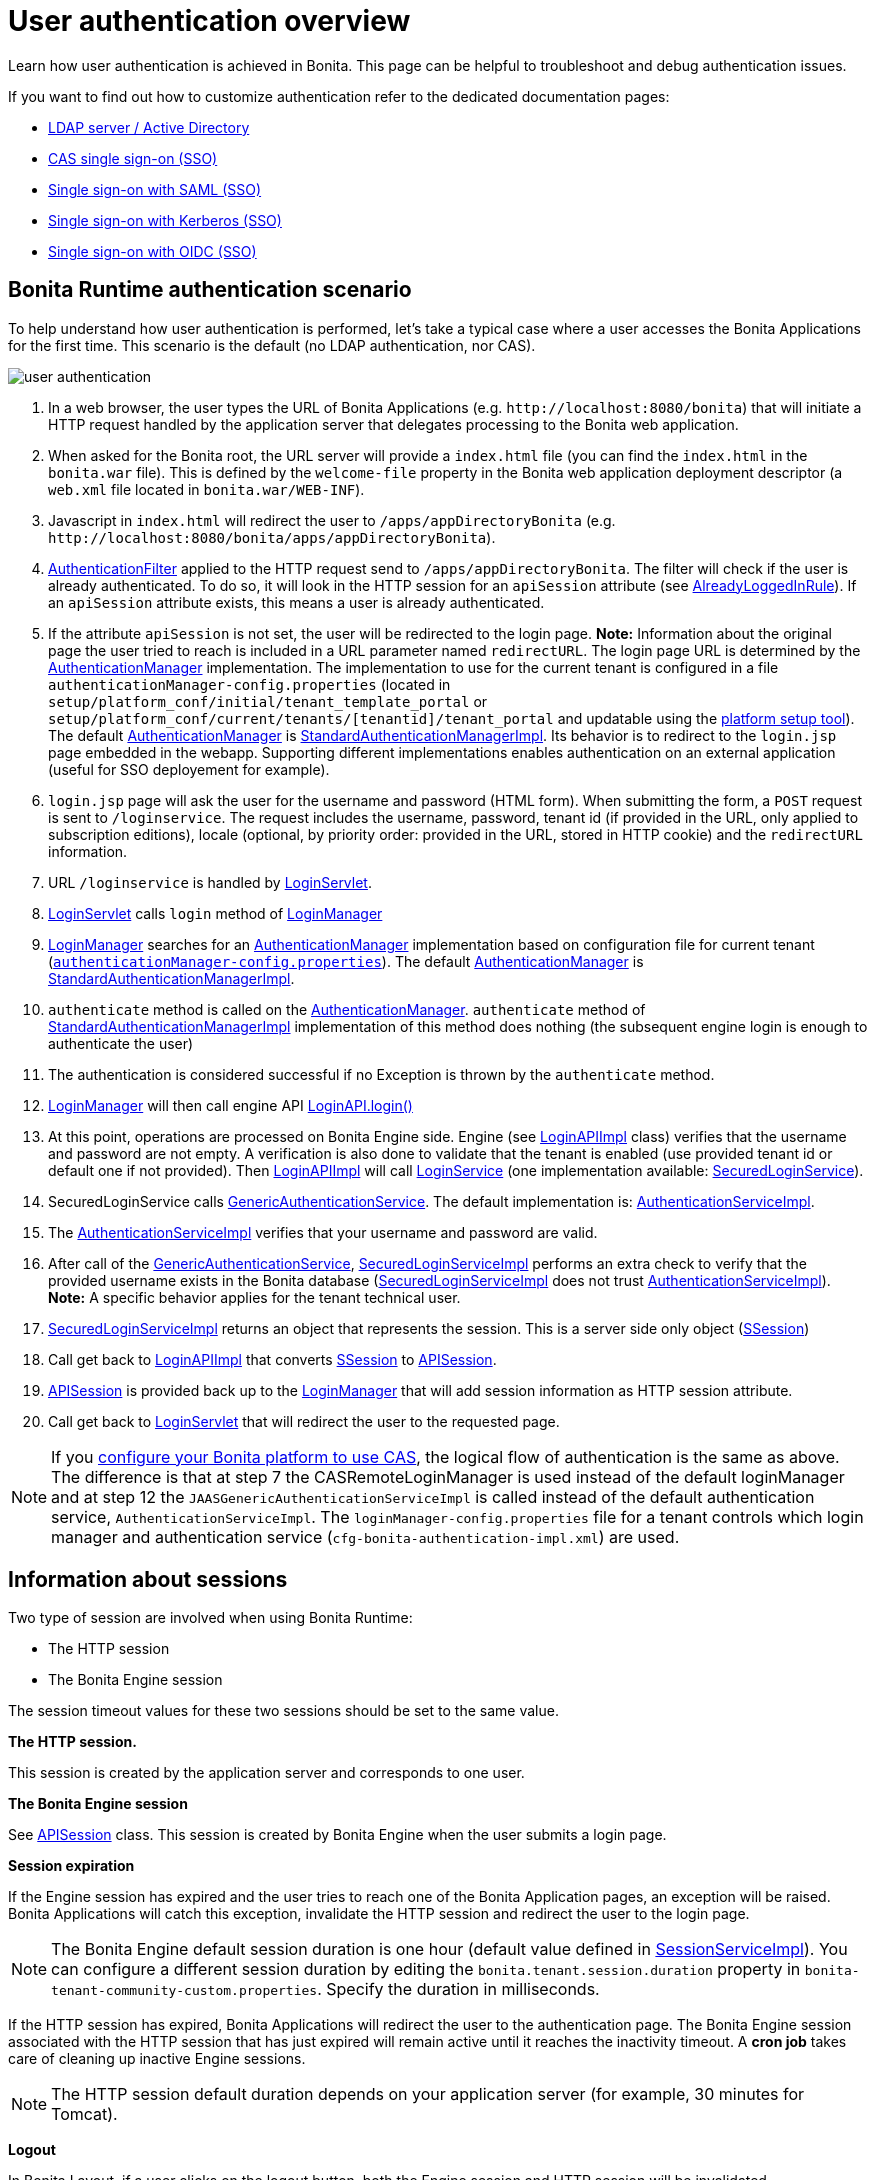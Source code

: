 = User authentication overview
:page-aliases: ROOT:user-authentication-overview.adoc
:description: Learn how user authentication is achieved in Bonita. This page can be helpful to troubleshoot and debug authentication issues.

{description}

If you want to find out how to customize authentication refer to the dedicated documentation pages:

* xref:identity:active-directory-or-ldap-authentication.adoc[LDAP server / Active Directory]
* xref:identity:single-sign-on-with-cas.adoc[CAS single sign-on (SSO)]
* xref:identity:single-sign-on-with-saml.adoc[Single sign-on with SAML (SSO)]
* xref:identity:single-sign-on-with-kerberos.adoc[Single sign-on with Kerberos (SSO)]
* xref:identity:single-sign-on-with-oidc.adoc[Single sign-on with OIDC (SSO)]

== Bonita Runtime authentication scenario

To help understand how user authentication is performed, let's take a typical case where a user accesses the Bonita Applications for the first time. This scenario is the default (no LDAP authentication, nor CAS).

image::images/images-6_0/user_auth_schema_70.png[user authentication]

. In a web browser, the user types the URL of Bonita Applications
(e.g. `+http://localhost:8080/bonita+`) that will initiate a
HTTP request handled by the application server that delegates
processing to the Bonita web application.
. When asked for the Bonita root, the URL server will
provide a `index.html` file (you can find the `index.html`
in the `bonita.war` file). This is defined by the `welcome-file`
property in the Bonita web application deployment descriptor (a `web.xml`
file located in `bonita.war/WEB-INF`).
. Javascript in `index.html` will redirect the user to `/apps/appDirectoryBonita`
(e.g. `+http://localhost:8080/bonita/apps/appDirectoryBonita+`).
. https://github.com/bonitasoft/bonita-engine/blob/{bonitaTechnicalVersion}/bpm/bonita-web-server/src/main/java/org/bonitasoft/console/common/server/login/filter/AuthenticationFilter.java[AuthenticationFilter]
applied to the HTTP request send to `/apps/appDirectoryBonita`.
The filter will check if the user is already authenticated. To do so, it will look in the HTTP session for an `apiSession` attribute (see https://github.com/bonitasoft/bonita-engine/blob/{bonitaTechnicalVersion}/bpm/bonita-web-server/src/main/java/org/bonitasoft/console/common/server/login/filter/AlreadyLoggedInRule.java[AlreadyLoggedInRule]).
If an `apiSession` attribute exists, this means a user is already authenticated.
. If the attribute `apiSession` is not set, the user will be redirected to the login page.
*Note:* Information about the original page the user tried to reach is included in a URL parameter named `redirectURL`.
The login page URL is determined by the https://github.com/bonitasoft/bonita-engine/blob/{bonitaTechnicalVersion}/bpm/bonita-web-server/src/main/java/org/bonitasoft/console/common/server/auth/AuthenticationManager.java[AuthenticationManager]
implementation. The implementation to use for the current tenant is configured in a file `authenticationManager-config.properties`
(located in `setup/platform_conf/initial/tenant_template_portal` or `setup/platform_conf/current/tenants/[tenantid]/tenant_portal` and updatable using the xref:runtime:bonita-platform-setup.adoc[platform setup tool]).
The default https://github.com/bonitasoft/bonita-engine/blob/{bonitaTechnicalVersion}/bpm/bonita-web-server/src/main/java/org/bonitasoft/console/common/server/auth/AuthenticationManager.java[AuthenticationManager]
is https://github.com/bonitasoft/bonita-engine/blob/{bonitaTechnicalVersion}/bpm/bonita-web-server/src/main/java/org/bonitasoft/console/common/server/auth/impl/standard/StandardAuthenticationManagerImpl.java[StandardAuthenticationManagerImpl].
Its behavior is to redirect to the `login.jsp` page embedded in the webapp.
Supporting different implementations enables authentication on an external application (useful for SSO deployement for example).
. `login.jsp` page will ask the user for the username
and password (HTML form). When submitting the form, a `POST`
request is sent to `/loginservice`. The request includes the
username, password, tenant id (if provided in the URL, only applied to
subscription editions), locale (optional, by priority order: provided
in the URL, stored in HTTP cookie) and the `redirectURL`
information.
. URL `/loginservice` is handled by https://github.com/bonitasoft/bonita-engine/blob/{bonitaTechnicalVersion}/bpm/bonita-web-server/src/main/java/org/bonitasoft/console/common/server/login/servlet/LoginServlet.java[LoginServlet].
. https://github.com/bonitasoft/bonita-engine/blob/{bonitaTechnicalVersion}/bpm/bonita-web-server/src/main/java/org/bonitasoft/console/common/server/login/servlet/LoginServlet.java[LoginServlet]
calls `login` method of https://github.com/bonitasoft/bonita-engine/blob/{bonitaTechnicalVersion}/bpm/bonita-web-server/src/main/java/org/bonitasoft/console/common/server/login/LoginManager.java[LoginManager]
. https://github.com/bonitasoft/bonita-engine/blob/{bonitaTechnicalVersion}/bpm/bonita-web-server/src/main/java/org/bonitasoft/console/common/server/login/LoginManager.java[LoginManager]
searches for an https://github.com/bonitasoft/bonita-engine/blob/{bonitaTechnicalVersion}/bpm/bonita-web-server/src/main/java/org/bonitasoft/console/common/server/auth/AuthenticationManager.java[AuthenticationManager]
implementation based on configuration file for current tenant (xref:runtime:bonita-platform-setup.adoc[`authenticationManager-config.properties`]). The default https://github.com/bonitasoft/bonita-engine/blob/{bonitaTechnicalVersion}/bpm/bonita-web-server/src/main/java/org/bonitasoft/console/common/server/auth/AuthenticationManager.java[AuthenticationManager]
is https://github.com/bonitasoft/bonita-engine/blob/{bonitaTechnicalVersion}/bpm/bonita-web-server/src/main/java/org/bonitasoft/console/common/server/auth/impl/standard/StandardAuthenticationManagerImpl.java[StandardAuthenticationManagerImpl].
. `authenticate` method is called on the https://github.com/bonitasoft/bonita-engine/blob/{bonitaTechnicalVersion}/bpm/bonita-web-server/src/main/java/org/bonitasoft/console/common/server/auth/AuthenticationManager.java[AuthenticationManager].
`authenticate` method of https://github.com/bonitasoft/bonita-engine/blob/{bonitaTechnicalVersion}/bpm/bonita-web-server/src/main/java/org/bonitasoft/console/common/server/auth/impl/standard/StandardAuthenticationManagerImpl.java[StandardAuthenticationManagerImpl]
implementation of this method does nothing (the subsequent engine login is enough to authenticate the user)
. The authentication is considered successful if no Exception is thrown by the `authenticate` method.
. https://github.com/bonitasoft/bonita-engine/blob/{bonitaTechnicalVersion}/bpm/bonita-web-server/src/main/java/org/bonitasoft/console/common/server/login/LoginManager.java[LoginManager]
will then call engine API https://javadoc.bonitasoft.com/api/{javadocVersion}/org/bonitasoft/engine/api/LoginAPI.html#login(java.lang.String,%20java.lang.String)[LoginAPI.login()]
. At this point, operations are processed on Bonita Engine side. Engine (see https://github.com/bonitasoft/bonita-engine/blob/{bonitaTechnicalVersion}/bpm/bonita-core/bonita-process-engine/src/main/java/org/bonitasoft/engine/api/impl/LoginAPIImpl.java[LoginAPIImpl]
class) verifies that the username and password are not empty. A verification is also done to validate that the tenant is enabled (use provided tenant id or default one if not provided). Then https://github.com/bonitasoft/bonita-engine/blob/{bonitaTechnicalVersion}/bpm/bonita-core/bonita-process-engine/src/main/java/org/bonitasoft/engine/api/impl/LoginAPIImpl.java[LoginAPIImpl]
will call https://github.com/bonitasoft/bonita-engine/blob/{bonitaTechnicalVersion}/bpm/bonita-core/bonita-login/src/main/java/org/bonitasoft/engine/core/login/LoginService.java[LoginService]
(one implementation available: https://github.com/bonitasoft/bonita-engine/blob/{bonitaTechnicalVersion}/bpm/bonita-core/bonita-login/src/main/java/org/bonitasoft/engine/core/login/SecuredLoginServiceImpl.java[SecuredLoginService]).
. SecuredLoginService calls https://github.com/bonitasoft/bonita-engine/blob/{bonitaTechnicalVersion}/services/bonita-authentication/src/main/java/org/bonitasoft/engine/authentication/GenericAuthenticationService.java[GenericAuthenticationService].
The default implementation is: https://github.com/bonitasoft/bonita-engine/blob/{bonitaTechnicalVersion}/services/bonita-authentication/src/main/java/org/bonitasoft/engine/authentication/impl/AuthenticationServiceImpl.java[AuthenticationServiceImpl].
. The https://github.com/bonitasoft/bonita-engine/blob/{bonitaTechnicalVersion}/services/bonita-authentication/src/main/java/org/bonitasoft/engine/authentication/impl/AuthenticationServiceImpl.java[AuthenticationServiceImpl]
verifies that your username and password are valid.
. After call of the https://github.com/bonitasoft/bonita-engine/blob/{bonitaTechnicalVersion}/services/bonita-authentication/src/main/java/org/bonitasoft/engine/authentication/GenericAuthenticationService.java[GenericAuthenticationService],
https://github.com/bonitasoft/bonita-engine/blob/{bonitaTechnicalVersion}/bpm/bonita-core/bonita-login/src/main/java/org/bonitasoft/engine/core/login/SecuredLoginServiceImpl.java[SecuredLoginServiceImpl]
performs an extra check to verify that the provided username exists in the Bonita database (https://github.com/bonitasoft/bonita-engine/blob/{bonitaTechnicalVersion}/bpm/bonita-core/bonita-login/src/main/java/org/bonitasoft/engine/core/login/SecuredLoginServiceImpl.java[SecuredLoginServiceImpl]
does not trust https://github.com/bonitasoft/bonita-engine/blob/{bonitaTechnicalVersion}/services/bonita-authentication/src/main/java/org/bonitasoft/engine/authentication/impl/AuthenticationServiceImpl.java[AuthenticationServiceImpl]).
*Note:* A specific behavior applies for the tenant technical user.
. https://github.com/bonitasoft/bonita-engine/blob/{bonitaTechnicalVersion}/bpm/bonita-core/bonita-login/src/main/java/org/bonitasoft/engine/core/login/SecuredLoginServiceImpl.java[SecuredLoginServiceImpl]
returns an object that represents the session. This is a server side only object (https://github.com/bonitasoft/bonita-engine/blob/{bonitaTechnicalVersion}/services/bonita-session/src/main/java/org/bonitasoft/engine/session/model/SSession.java[SSession])
. Call get back to https://github.com/bonitasoft/bonita-engine/blob/{bonitaTechnicalVersion}/bpm/bonita-core/bonita-process-engine/src/main/java/org/bonitasoft/engine/api/impl/LoginAPIImpl.java[LoginAPIImpl]
that converts https://github.com/bonitasoft/bonita-engine/blob/{bonitaTechnicalVersion}/services/bonita-session/src/main/java/org/bonitasoft/engine/session/model/SSession.java[SSession]
to https://github.com/bonitasoft/bonita-engine/blob/{bonitaTechnicalVersion}/bpm/bonita-common/src/main/java/org/bonitasoft/engine/session/APISession.java[APISession].
. https://github.com/bonitasoft/bonita-engine/blob/{bonitaTechnicalVersion}/bpm/bonita-common/src/main/java/org/bonitasoft/engine/session/APISession.java[APISession]
is provided back up to the https://github.com/bonitasoft/bonita-engine/blob/{bonitaTechnicalVersion}/bpm/bonita-web-server/src/main/java/org/bonitasoft/console/common/server/login/LoginManager.java[LoginManager]
that will add session information as HTTP session attribute.
. Call get back to https://github.com/bonitasoft/bonita-engine/blob/{bonitaTechnicalVersion}/bpm/bonita-web-server/src/main/java/org/bonitasoft/console/common/server/login/servlet/LoginServlet.java[LoginServlet]
that will redirect the user to the requested page.

NOTE: If you xref:ROOT:single-sign-on-with-cas.adoc[configure your Bonita platform to use CAS], the logical flow of authentication is the same as above.
The difference is that at step 7 the CASRemoteLoginManager is used instead of the default loginManager and at step 12 the `JAASGenericAuthenticationServiceImpl` is called instead of the default authentication service, `AuthenticationServiceImpl`.
The `loginManager-config.properties` file for a tenant controls which login manager and authentication service (`cfg-bonita-authentication-impl.xml`) are used.

== Information about sessions

Two type of session are involved when using Bonita Runtime:

* The HTTP session
* The Bonita Engine session

The session timeout values for these two sessions should be set to the same value.

*The HTTP session.*

This session is created by the application server
and corresponds to one user.

*The Bonita Engine session*

See https://github.com/bonitasoft/bonita-engine/blob/{bonitaTechnicalVersion}/bpm/bonita-common/src/main/java/org/bonitasoft/engine/session/APISession.java[APISession]
class. This session is created by Bonita Engine when the user submits a login page.

*Session expiration*

If the Engine session has expired and the user tries to reach one of the Bonita Application pages,
an exception will be raised. Bonita Applications will catch this exception,
invalidate the HTTP session and redirect the user to the login page.

NOTE: The Bonita Engine default session duration is one hour (default value
defined in https://github.com/bonitasoft/bonita-engine/blob/{bonitaTechnicalVersion}/services/bonita-session/src/main/java/org/bonitasoft/engine/session/impl/SessionServiceImpl.java[SessionServiceImpl]).
You can configure a different session duration by editing the `bonita.tenant.session.duration` property in `bonita-tenant-community-custom.properties`. Specify the duration in milliseconds.

If the HTTP session has expired, Bonita Applications will redirect the user to the
authentication page. The Bonita Engine session associated with the HTTP
session that has just expired will remain active until it reaches the
inactivity timeout. A *cron job* takes care of cleaning up inactive
Engine sessions.

NOTE: The HTTP session default duration depends on your application server (for example, 30 minutes for Tomcat).

*Logout*

In Bonita Layout, if a user clicks on the logout button, both the
Engine session and HTTP session will be invalidated.

== How do Bonita Applications know if a user is authenticated?

The Bonita Applications check if a valid Bonita Engine session (https://github.com/bonitasoft/bonita-engine/blob/{bonitaTechnicalVersion}/bpm/bonita-common/src/main/java/org/bonitasoft/engine/session/APISession.java[APISession]
object) is found in the
`apiSession`
attribute inside the HttpRequest. If the engine session is still valid, the user will have access to the required resource.
